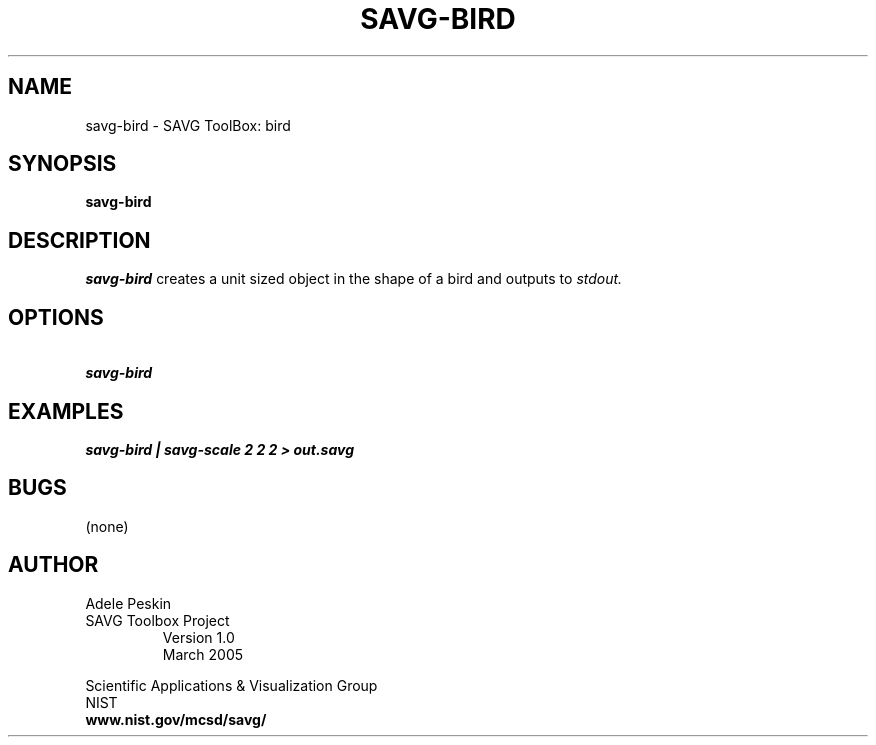 .TH SAVG\-BIRD 1 "26 May 2009"
.SH NAME
savg-bird \- SAVG ToolBox: bird
.SH SYNOPSIS
.B savg-bird
.SH DESCRIPTION
.I savg-bird
creates a unit sized object in the shape of a bird
and outputs to
.I stdout.
.SH OPTIONS
.TP
.B \   savg-bird
.SH EXAMPLES
.TP
.B savg-bird | savg-scale 2 2 2 > out.savg
.SH BUGS
(none)
.SH AUTHOR
Adele Peskin
.TP
SAVG Toolbox Project
Version 1.0
.br
March 2005
.PP 
Scientific Applications & Visualization Group
.br
NIST
.br
.B www.nist.gov/mcsd/savg/







